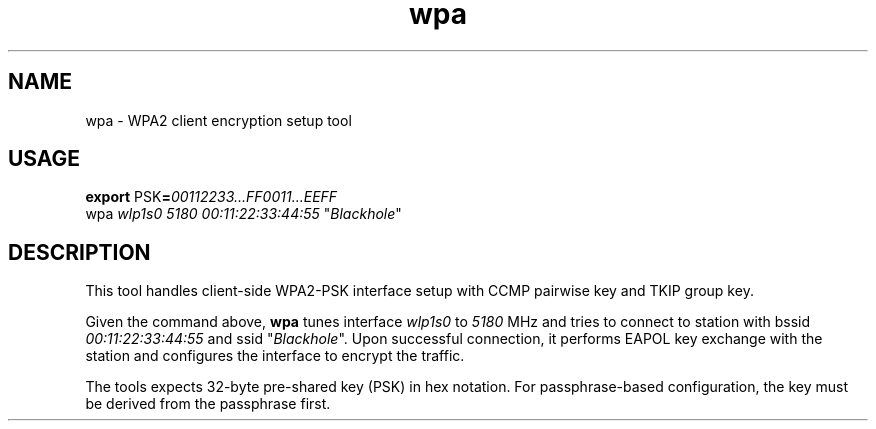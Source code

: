 .TH wpa 8
'''
.SH NAME
wpa \- WPA2 client encryption setup tool
'''
.SH USAGE
\fBexport\fR PSK\fB=\fR\fI00112233...FF0011...EEFF\fR
.br
wpa \fIwlp1s0\fR \fI5180\fR \fI00:11:22:33:44:55\fR "\fIBlackhole\fR"
'''
.SH DESCRIPTION
This tool handles client-side WPA2-PSK interface setup with CCMP pairwise
key and TKIP group key.
.P
Given the command above, \fBwpa\fR tunes interface \fIwlp1s0\fR to
\fI5180\fR MHz and tries to connect to station with bssid
\fI00:11:22:33:44:55\fR and ssid "\fIBlackhole\fR". Upon successful
connection, it performs EAPOL key exchange with the station
and configures the interface to encrypt the traffic.
.P
The tools expects 32-byte pre-shared key (PSK) in hex notation.
For passphrase-based configuration, the key must be derived from
the passphrase first.
